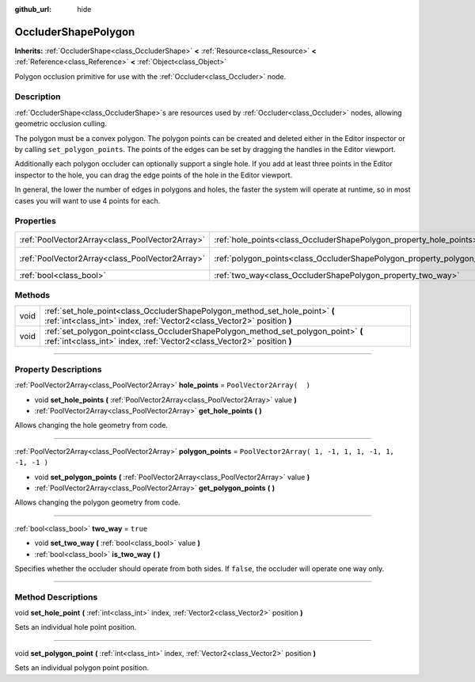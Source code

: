 :github_url: hide

.. DO NOT EDIT THIS FILE!!!
.. Generated automatically from Godot engine sources.
.. Generator: https://github.com/godotengine/godot/tree/3.5/doc/tools/make_rst.py.
.. XML source: https://github.com/godotengine/godot/tree/3.5/doc/classes/OccluderShapePolygon.xml.

.. _class_OccluderShapePolygon:

OccluderShapePolygon
====================

**Inherits:** :ref:`OccluderShape<class_OccluderShape>` **<** :ref:`Resource<class_Resource>` **<** :ref:`Reference<class_Reference>` **<** :ref:`Object<class_Object>`

Polygon occlusion primitive for use with the :ref:`Occluder<class_Occluder>` node.

.. rst-class:: classref-introduction-group

Description
-----------

:ref:`OccluderShape<class_OccluderShape>`\ s are resources used by :ref:`Occluder<class_Occluder>` nodes, allowing geometric occlusion culling.

The polygon must be a convex polygon. The polygon points can be created and deleted either in the Editor inspector or by calling ``set_polygon_points``. The points of the edges can be set by dragging the handles in the Editor viewport.

Additionally each polygon occluder can optionally support a single hole. If you add at least three points in the Editor inspector to the hole, you can drag the edge points of the hole in the Editor viewport.

In general, the lower the number of edges in polygons and holes, the faster the system will operate at runtime, so in most cases you will want to use 4 points for each.

.. rst-class:: classref-reftable-group

Properties
----------

.. table::
   :widths: auto

   +-------------------------------------------------+---------------------------------------------------------------------------+----------------------------------------------------+
   | :ref:`PoolVector2Array<class_PoolVector2Array>` | :ref:`hole_points<class_OccluderShapePolygon_property_hole_points>`       | ``PoolVector2Array(  )``                           |
   +-------------------------------------------------+---------------------------------------------------------------------------+----------------------------------------------------+
   | :ref:`PoolVector2Array<class_PoolVector2Array>` | :ref:`polygon_points<class_OccluderShapePolygon_property_polygon_points>` | ``PoolVector2Array( 1, -1, 1, 1, -1, 1, -1, -1 )`` |
   +-------------------------------------------------+---------------------------------------------------------------------------+----------------------------------------------------+
   | :ref:`bool<class_bool>`                         | :ref:`two_way<class_OccluderShapePolygon_property_two_way>`               | ``true``                                           |
   +-------------------------------------------------+---------------------------------------------------------------------------+----------------------------------------------------+

.. rst-class:: classref-reftable-group

Methods
-------

.. table::
   :widths: auto

   +------+---------------------------------------------------------------------------------------------------------------------------------------------------------------+
   | void | :ref:`set_hole_point<class_OccluderShapePolygon_method_set_hole_point>` **(** :ref:`int<class_int>` index, :ref:`Vector2<class_Vector2>` position **)**       |
   +------+---------------------------------------------------------------------------------------------------------------------------------------------------------------+
   | void | :ref:`set_polygon_point<class_OccluderShapePolygon_method_set_polygon_point>` **(** :ref:`int<class_int>` index, :ref:`Vector2<class_Vector2>` position **)** |
   +------+---------------------------------------------------------------------------------------------------------------------------------------------------------------+

.. rst-class:: classref-section-separator

----

.. rst-class:: classref-descriptions-group

Property Descriptions
---------------------

.. _class_OccluderShapePolygon_property_hole_points:

.. rst-class:: classref-property

:ref:`PoolVector2Array<class_PoolVector2Array>` **hole_points** = ``PoolVector2Array(  )``

.. rst-class:: classref-property-setget

- void **set_hole_points** **(** :ref:`PoolVector2Array<class_PoolVector2Array>` value **)**
- :ref:`PoolVector2Array<class_PoolVector2Array>` **get_hole_points** **(** **)**

Allows changing the hole geometry from code.

.. rst-class:: classref-item-separator

----

.. _class_OccluderShapePolygon_property_polygon_points:

.. rst-class:: classref-property

:ref:`PoolVector2Array<class_PoolVector2Array>` **polygon_points** = ``PoolVector2Array( 1, -1, 1, 1, -1, 1, -1, -1 )``

.. rst-class:: classref-property-setget

- void **set_polygon_points** **(** :ref:`PoolVector2Array<class_PoolVector2Array>` value **)**
- :ref:`PoolVector2Array<class_PoolVector2Array>` **get_polygon_points** **(** **)**

Allows changing the polygon geometry from code.

.. rst-class:: classref-item-separator

----

.. _class_OccluderShapePolygon_property_two_way:

.. rst-class:: classref-property

:ref:`bool<class_bool>` **two_way** = ``true``

.. rst-class:: classref-property-setget

- void **set_two_way** **(** :ref:`bool<class_bool>` value **)**
- :ref:`bool<class_bool>` **is_two_way** **(** **)**

Specifies whether the occluder should operate from both sides. If ``false``, the occluder will operate one way only.

.. rst-class:: classref-section-separator

----

.. rst-class:: classref-descriptions-group

Method Descriptions
-------------------

.. _class_OccluderShapePolygon_method_set_hole_point:

.. rst-class:: classref-method

void **set_hole_point** **(** :ref:`int<class_int>` index, :ref:`Vector2<class_Vector2>` position **)**

Sets an individual hole point position.

.. rst-class:: classref-item-separator

----

.. _class_OccluderShapePolygon_method_set_polygon_point:

.. rst-class:: classref-method

void **set_polygon_point** **(** :ref:`int<class_int>` index, :ref:`Vector2<class_Vector2>` position **)**

Sets an individual polygon point position.

.. |virtual| replace:: :abbr:`virtual (This method should typically be overridden by the user to have any effect.)`
.. |const| replace:: :abbr:`const (This method has no side effects. It doesn't modify any of the instance's member variables.)`
.. |vararg| replace:: :abbr:`vararg (This method accepts any number of arguments after the ones described here.)`
.. |static| replace:: :abbr:`static (This method doesn't need an instance to be called, so it can be called directly using the class name.)`
